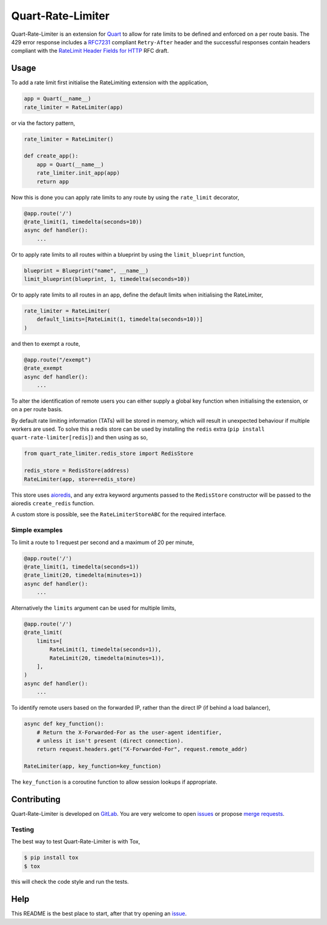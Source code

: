 Quart-Rate-Limiter
==================

|Build Status| |pypi| |python| |license|

Quart-Rate-Limiter is an extension for `Quart
<https://gitlab.com/pgjones/quart>`_ to allow for rate limits to be
defined and enforced on a per route basis. The 429 error response
includes a `RFC7231
<https://tools.ietf.org/html/rfc7231#section-7.1.3>`_ compliant
``Retry-After`` header and the successful responses contain headers
compliant with the `RateLimit Header Fields for HTTP
<https://tools.ietf.org/html/draft-polli-ratelimit-headers-00>`_ RFC
draft.

Usage
-----

To add a rate limit first initialise the RateLimiting extension with
the application,

.. code-block:: python

    app = Quart(__name__)
    rate_limiter = RateLimiter(app)

or via the factory pattern,

.. code-block:: python

    rate_limiter = RateLimiter()

    def create_app():
        app = Quart(__name__)
        rate_limiter.init_app(app)
        return app

Now this is done you can apply rate limits to any route by using the
``rate_limit`` decorator,

.. code-block:: python

    @app.route('/')
    @rate_limit(1, timedelta(seconds=10))
    async def handler():
        ...

Or to apply rate limits to all routes within a blueprint by using the
``limit_blueprint`` function,

.. code-block:: python

    blueprint = Blueprint("name", __name__)
    limit_blueprint(blueprint, 1, timedelta(seconds=10))

Or to apply rate limits to all routes in an app, define the default
limits when initialising the RateLimiter,

.. code-block:: python

    rate_limiter = RateLimiter(
        default_limits=[RateLimit(1, timedelta(seconds=10))]
    )

and then to exempt a route,

.. code-block:: python

    @app.route("/exempt")
    @rate_exempt
    async def handler():
        ...


To alter the identification of remote users you can either supply a
global key function when initialising the extension, or on a per route
basis.

By default rate limiting information (TATs) will be stored in memory,
which will result in unexpected behaviour if multiple workers are
used. To solve this a redis store can be used by installing the
``redis`` extra (``pip install quart-rate-limiter[redis]``) and then
using as so,

.. code-block:: python

    from quart_rate_limiter.redis_store import RedisStore

    redis_store = RedisStore(address)
    RateLimiter(app, store=redis_store)

This store uses `aioredis <https://github.com/aio-libs/aioredis>`_,
and any extra keyword arguments passed to the ``RedisStore``
constructor will be passed to the aioredis ``create_redis`` function.

A custom store is possible, see the ``RateLimiterStoreABC`` for the
required interface.

Simple examples
~~~~~~~~~~~~~~~

To limit a route to 1 request per second and a maximum of 20 per minute,

.. code-block:: python

    @app.route('/')
    @rate_limit(1, timedelta(seconds=1))
    @rate_limit(20, timedelta(minutes=1))
    async def handler():
        ...

Alternatively the ``limits`` argument can be used for multiple limits,

.. code-block:: python

    @app.route('/')
    @rate_limit(
        limits=[
            RateLimit(1, timedelta(seconds=1)),
            RateLimit(20, timedelta(minutes=1)),
        ],
    )
    async def handler():
        ...

To identify remote users based on the forwarded IP, rather than the
direct IP (if behind a load balancer),

.. code-block:: python

    async def key_function():
        # Return the X-Forwarded-For as the user-agent identifier,
        # unless it isn't present (direct connection).
        return request.headers.get("X-Forwarded-For", request.remote_addr)

    RateLimiter(app, key_function=key_function)

The ``key_function`` is a coroutine function to allow session lookups
if appropriate.

Contributing
------------

Quart-Rate-Limiter is developed on `GitLab
<https://gitlab.com/pgjones/quart-rate-limiter>`_. You are very welcome to
open `issues <https://gitlab.com/pgjones/quart-rate-limiter/issues>`_ or
propose `merge requests
<https://gitlab.com/pgjones/quart-rate-limiter/merge_requests>`_.

Testing
~~~~~~~

The best way to test Quart-Rate-Limiter is with Tox,

.. code-block:: console

    $ pip install tox
    $ tox

this will check the code style and run the tests.

Help
----

This README is the best place to start, after that try opening an
`issue <https://gitlab.com/pgjones/quart-rate-limiter/issues>`_.


.. |Build Status| image:: https://gitlab.com/pgjones/quart-rate-limiter/badges/master/pipeline.svg
   :target: https://gitlab.com/pgjones/quart-rate-limiter/commits/master

.. |pypi| image:: https://img.shields.io/pypi/v/quart-rate-limiter.svg
   :target: https://pypi.python.org/pypi/Quart-Rate-Limiter/

.. |python| image:: https://img.shields.io/pypi/pyversions/quart-rate-limiter.svg
   :target: https://pypi.python.org/pypi/Quart-Rate-Limiter/

.. |license| image:: https://img.shields.io/badge/license-MIT-blue.svg
   :target: https://gitlab.com/pgjones/quart-rate-limiter/blob/master/LICENSE
